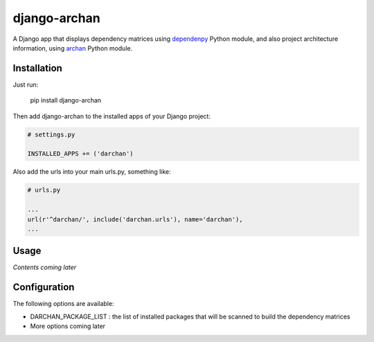 django-archan
=============

A Django app that displays dependency matrices using `dependenpy`_ Python
module, and also project architecture information, using `archan`_ Python module.

.. _dependenpy: https://github.com/Pawamoy/dependenpy
.. _archan: https://github.com/Pawamoy/archan

Installation
------------

Just run:

    pip install django-archan
    
Then add django-archan to the installed apps of your Django project:

.. code:: python

    # settings.py
    
    INSTALLED_APPS += ('darchan')
    
Also add the urls into your main urls.py, something like:

.. code:: python

    # urls.py
    
    ...
    url(r'^darchan/', include('darchan.urls'), name='darchan'),
    ...
    
Usage
-----

*Contents coming later*

Configuration
-------------

The following options are available:

* DARCHAN_PACKAGE_LIST : the list of installed packages that will be scanned to
  build the dependency matrices
* More options coming later
